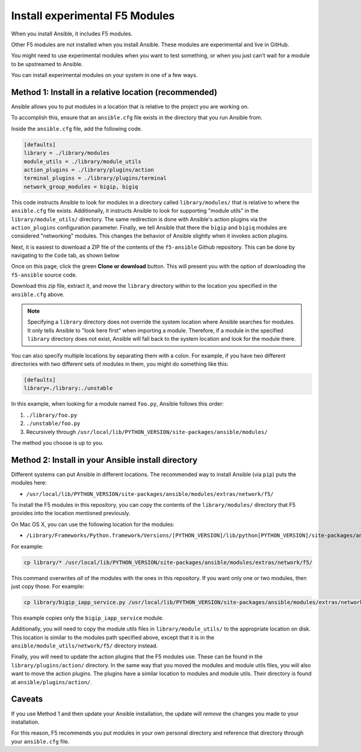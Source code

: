 .. _installunstable:

Install experimental F5 Modules
===============================

When you install Ansible, it includes F5 modules.

Other F5 modules are not installed when you install Ansible. These modules are experimental and live in GitHub.

You might need to use experimental modules when you want to test something, or when you just can't wait for a module to be upstreamed to Ansible.

You can install experimental modules on your system in one of a few ways.

Method 1: Install in a relative location (recommended)
------------------------------------------------------

Ansible allows you to put modules in a location that is relative to the project you are working on.

To accomplish this, ensure that an ``ansible.cfg`` file exists in the directory that you run Ansible from.

Inside the ``ansible.cfg`` file, add the following code.

.. code-block:: yaml

   [defaults]
   library = ./library/modules
   module_utils = ./library/module_utils
   action_plugins = ./library/plugins/action
   terminal_plugins = ./library/plugins/terminal
   network_group_modules = bigip, bigiq

This code instructs Ansible to look for modules in a directory called ``library/modules/`` that is relative to where the ``ansible.cfg`` file exists.
Additionally, it instructs Ansible to look for supporting "module utils" in the ``library/module_utils/`` directory. The same redirection is done with Ansible's
action plugins via the ``action_plugins`` configuration parameter. Finally, we tell Ansible that there the ``bigip`` and ``bigiq`` modules are considered
"networking" modules. This changes the behavior of Ansible slightly when it invokes action plugins.

Next, it is easiest to download a ZIP file of the contents of the ``f5-ansible`` Github repository. This can be done by navigating to the ``Code`` tab, as shown
below

.. image:: ../_static/code-tab.png
   :scale: 50 %

Once on this page, click the green **Clone or download** button. This will present you with the option of downloading the ``f5-ansible`` source code.

.. image:: ../_static/download-zip.png
   :scale: 50 %

Download this zip file, extract it, and move the ``library`` directory within to the location you specified in the ``ansible.cfg`` above.

.. note::

    Specifying a ``library`` directory does not override the system location where Ansible searches for modules. It only tells Ansible to "look here first" when
    importing a module. Therefore, if a module in the specified ``library`` directory does not exist, Ansible will fall back to the system location and look for
    the module there.

You can also specify multiple locations by separating them with a colon. For example, if you have two different directories with two different sets of modules
in them, you might do something like this:

.. code-block:: yaml

   [defaults]
   library=./library:./unstable

In this example, when looking for a module named ``foo.py``, Ansible follows this order:

1. ``./library/foo.py``
2. ``./unstable/foo.py``
3. Recursively through ``/usr/local/lib/PYTHON_VERSION/site-packages/ansible/modules/``

The method you choose is up to you.

Method 2: Install in your Ansible install directory
---------------------------------------------------

Different systems can put Ansible in different locations. The recommended way to install Ansible (via ``pip``) puts the modules here:

- ``/usr/local/lib/PYTHON_VERSION/site-packages/ansible/modules/extras/network/f5/``

To install the F5 modules in this repository, you can copy the contents of the ``library/modules/`` directory that F5 provides into the location mentioned
previously.

On Mac OS X, you can use the following location for the modules:

- ``/Library/Frameworks/Python.framework/Versions/[PYTHON_VERSION]/lib/python[PYTHON_VERSION]/site-packages/ansible/modules/extras/network/f5``

For example:

.. code-block:: bash

   cp library/* /usr/local/lib/PYTHON_VERSION/site-packages/ansible/modules/extras/network/f5/

This command overwrites *all* of the modules with the ones in this repository. If you want only one or two modules, then just copy those. For example:

.. code-block:: bash

   cp library/bigip_iapp_service.py /usr/local/lib/PYTHON_VERSION/site-packages/ansible/modules/extras/network/f5/

This example copies only the ``bigip_iapp_service`` module.

Additionally, you will need to copy the module utils files in ``library/module_utils/`` to the appropriate location on disk. This location is similar to the
modules path specified above, except that it is in the ``ansible/module_utils/network/f5/`` directory instead.

Finally, you will need to update the action plugins that the F5 modules use. These can be found in the ``library/plugins/action/`` directory. In the same
way that you moved the modules and module utils files, you will also want to move the action plugins. The plugins have a similar location to modules and module
utils. Their directory is found at ``ansible/plugins/action/``.

Caveats
-------

If you use Method 1 and then update your Ansible installation, the update will *remove* the changes you made to your installation.

For this reason, F5 recommends you put modules in your own personal directory and reference that directory through your ``ansible.cfg`` file.
